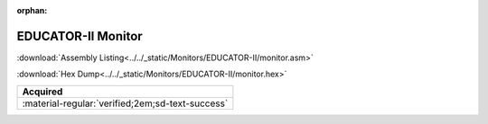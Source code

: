

:orphan:

.. _Mon_EDUCATOR_II_mon:

EDUCATOR-II Monitor
===================

.. #Metadata {'Product':'EDUCATOR-II Monitor','Folder': 'LOCAL'}

:download:`Assembly Listing<../../_static/Monitors/EDUCATOR-II/monitor.asm>`

:download:`Hex Dump<../../_static/Monitors/EDUCATOR-II/monitor.hex>`

.. tab-set::

    .. tab-item:: Dissassembly Listing

         **Note that a dissassembly without a proven base address assumes a base address of $0000**

         .. literalinclude:: ../../_static/Monitors/EDUCATOR-II/monitor.asm

         
    .. tab-item:: Hex Dump

         .. literalinclude:: ../../_static/Monitors/EDUCATOR-II/monitor.hex

.. csv-table:: 
   :header: "Acquired"
   :widths: auto

   :material-regular:`verified;2em;sd-text-success` 